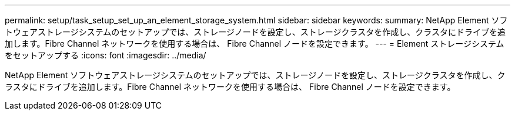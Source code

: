 ---
permalink: setup/task_setup_set_up_an_element_storage_system.html 
sidebar: sidebar 
keywords:  
summary: NetApp Element ソフトウェアストレージシステムのセットアップでは、ストレージノードを設定し、ストレージクラスタを作成し、クラスタにドライブを追加します。Fibre Channel ネットワークを使用する場合は、 Fibre Channel ノードを設定できます。 
---
= Element ストレージシステムをセットアップする
:icons: font
:imagesdir: ../media/


[role="lead"]
NetApp Element ソフトウェアストレージシステムのセットアップでは、ストレージノードを設定し、ストレージクラスタを作成し、クラスタにドライブを追加します。Fibre Channel ネットワークを使用する場合は、 Fibre Channel ノードを設定できます。
